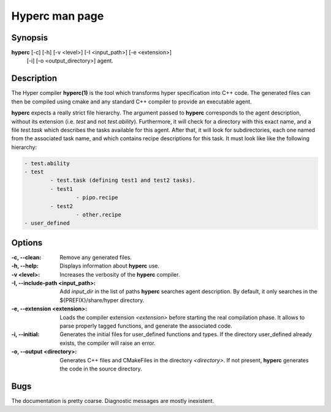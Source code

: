 Hyperc man page
===============

Synopsis
--------

**hyperc** [-c] [-h] [-v <level>] [-I <input_path>] [-e <extension>] \
		   [-i] [-o <output_directory>] agent.


Description
-----------

The Hyper compiler **hyperc(1)** is the tool which transforms hyper
specification into C++ code. The generated files can then be compiled using
cmake and any standard C++ compiler to provide an executable agent.

**hyperc** expects a really strict file hierarchy. The argument passed to
**hyperc** corresponds to the agent description, without its extension (i.e.
*test* and not *test.ability*). Furthermore, it will check for a directory
with this exact name, and a file *test.task* which describes the tasks
available for this agent. After that, it will look for subdirectories, each
one named from the associated task name, and which contains recipe
descriptions for this task. It must look like like the following hierarchy:

.. code-block:: none

	- test.ability
	- test
		- test.task (defining test1 and test2 tasks).
		- test1
			- pipo.recipe
		- test2
			- other.recipe
	- user_defined


Options
-------

:-c, --clean:
        Remove any generated files.
:-h, --help:
		Displays information about **hyperc** use.
:-v <level>:
        Increases the verbosity of the **hyperc** compiler.
:-I, --include-path <input_path>:
		Add *input_dir* in the list of paths **hyperc** searches agent
		description. By default, it only searches in the
		${PREFIX}/share/hyper directory.
:-e, --extension  <extension>:
		Loads the compiler extension *<extension>* before starting the real
		compilation phase. It allows to parse properly tagged functions, and
		generate the associated code.
:-i, --initial:
		Generates the initial files for user_defined functions and types. If
		the directory user_defined already exists, the compiler will raise an
		error.
:-o, --output <directory>:
		Generates C++ files and CMakeFiles in the directory *<directory>*. If
		not present, **hyperc** generates the code in the source directory.

Bugs
----

The documentation is pretty coarse. Diagnostic messages are mostly
inexistent.

